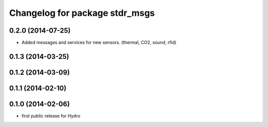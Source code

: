 ^^^^^^^^^^^^^^^^^^^^^^^^^^^^^^^
Changelog for package stdr_msgs
^^^^^^^^^^^^^^^^^^^^^^^^^^^^^^^

0.2.0 (2014-07-25)
------------------
* Added messages and services for new sensors. (thermal, CO2, sound, rfid)

0.1.3 (2014-03-25)
------------------

0.1.2 (2014-03-09)
------------------

0.1.1 (2014-02-10)
------------------

0.1.0 (2014-02-06)
------------------
* first public release for Hydro
